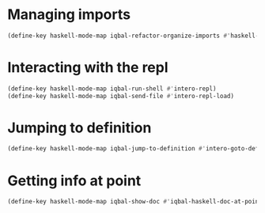 * Managing imports
  #+BEGIN_SRC emacs-lisp
    (define-key haskell-mode-map iqbal-refactor-organize-imports #'haskell-mode-format-imports)
  #+END_SRC


* Interacting with the repl
  #+BEGIN_SRC emacs-lisp
    (define-key haskell-mode-map iqbal-run-shell #'intero-repl)
    (define-key haskell-mode-map iqbal-send-file #'intero-repl-load)
  #+END_SRC


* Jumping to definition
  #+BEGIN_SRC emacs-lisp
    (define-key haskell-mode-map iqbal-jump-to-definition #'intero-goto-definition)
  #+END_SRC

* Getting info at point
  #+BEGIN_SRC emacs-lisp
    (define-key haskell-mode-map iqbal-show-doc #'iqbal-haskell-doc-at-point)
  #+END_SRC
